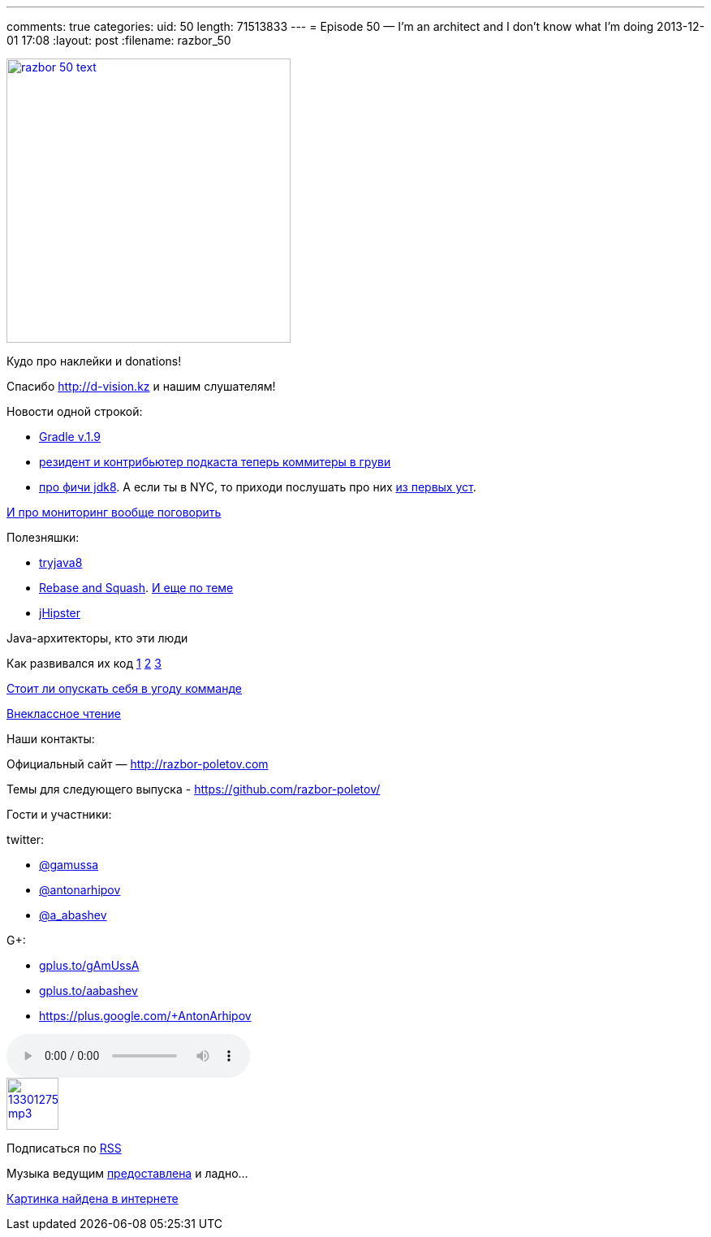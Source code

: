 ---
comments: true
categories:
uid: 50
length: 71513833
---
= Episode 50 — I'm an architect and I don't know what I'm doing
2013-12-01 17:08
:layout: post
:filename: razbor_50

image::http://razbor-poletov.com/images/razbor_50_text.jpg[width="350" height="350" link="http://razbor-poletov.com/images/razbor_50_text.jpg" align="center"]

Кудо про наклейки и donations!

Спасибо http://d-vision.kz и нашим слушателям!

Новости одной строкой:

* http://www.gradle.org/docs/current/release-notes[Gradle v.1.9]
* https://plus.google.com/117481599451076280717/posts/BTP38DW5Ugp[резидент
и контрибьютер подкаста теперь коммитеры в груви]
* http://openjdk.java.net/projects/jdk8/features[про фичи jdk8]. А если
ты в NYC, то приходи послушать про них
http://www.meetup.com/JavaSIG/events/151812822/[из первых уст].

http://hirt.se/blog/?p=444[И про мониторинг вообще поговорить]

Полезняшки:

* http://tryjava8-t20.rhcloud.com/[tryjava8]
* http://rebaseandsqua.sh/[Rebase and Squash].
http://blogs.atlassian.com/2013/10/git-team-workflows-merge-or-rebase/[И
еще по теме]
* http://jhipster.github.io/[jHipster]

Java-архитекторы, кто эти люди

Как развивался их код
http://www.willa.me/2013/11/the-six-most-common-species-of-code.html[1]
http://www.ariel.com.au/jokes/The_Evolution_of_a_Programmer.html[2]
http://www.willamette.edu/~fruehr/haskell/evolution.html[3]

http://arstechnica.com/information-technology/2013/09/if-my-team-has-low-skill-should-i-reduce-the-difficulty-level-of-my-code/[Стоит
ли опускать себя в угоду комманде]

http://www.siliconrus.com/2013/10/remote/[Внеклассное чтение]

Наши контакты:

Официальный сайт — http://razbor-poletov.com

Темы для следующего выпуска -
https://github.com/razbor-poletov/razbor-poletov.github.com/issues?state=open[https://github.com/razbor-poletov/]

Гости и участники:

twitter:

* https://twitter.com/#!/gamussa[@gamussa]
* https://twitter.com/#!/antonarhipov[@antonarhipov]
* https://twitter.com/#!/a_abashev[@a_abashev]

G+:

* http://gplus.to/gAmUssA[gplus.to/gAmUssA]
* http://gplus.to/aabashev[gplus.to/aabashev]
* https://plus.google.com/+AntonArhipov

audio::http://traffic.libsyn.com/razborpoletov/razbor_50.mp3[]
image::http://2.bp.blogspot.com/-qkfh8Q--dks/T0gixAMzuII/AAAAAAAAHD0/O5LbF3vvBNQ/s200/1330127522_mp3.png[link="http://traffic.libsyn.com/razborpoletov/razbor_50.mp3" width="64" height="64"]


Подписаться по http://feeds.feedburner.com/razbor-podcast[RSS]

Музыка ведущим
http://www.audiobank.fm/single-music/27/111/More-And-Less/[предоставлена]
и ладно...

http://richardhuante.deviantart.com/art/Sexy-Architect-334903123[Картинка
найдена в интернете]
